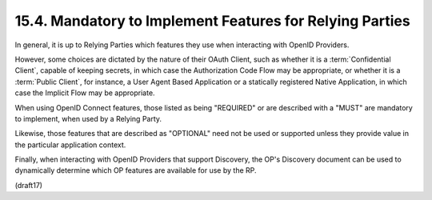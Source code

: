 15.4.  Mandatory to Implement Features for Relying Parties
----------------------------------------------------------------

In general, 
it is up to Relying Parties which features they use 
when interacting with OpenID Providers. 

However, 
some choices are dictated by the nature of their OAuth Client, 
such as whether it is a :term:`Confidential Client`, 
capable of keeping secrets, 
in which case the Authorization Code Flow may be appropriate, 
or whether it is a :term:`Public Client`, for instance, 
a User Agent Based Application or a statically registered Native Application, 
in which case the Implicit Flow may be appropriate.

When using OpenID Connect features, 
those listed as being "REQUIRED" 
or are described with a "MUST" are mandatory to implement, 
when used by a Relying Party. 

Likewise, those features that are described as "OPTIONAL" 
need not be used or supported 
unless they provide value in the particular application context. 

Finally, 
when interacting with OpenID Providers that support Discovery, 
the OP's Discovery document can be used to dynamically determine 
which OP features are available for use by the RP.

(draft17)
